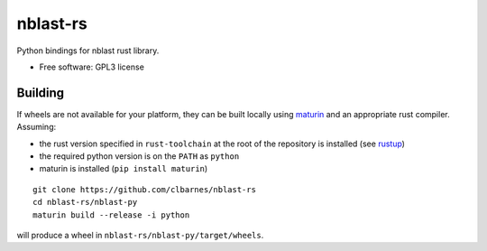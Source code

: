 =========
nblast-rs
=========

Python bindings for nblast rust library.

* Free software: GPL3 license

Building
--------

If wheels are not available for your platform, they can be built locally using `maturin <https://github.com/PyO3/maturin>`_
and an appropriate rust compiler.
Assuming:

* the rust version specified in ``rust-toolchain`` at the root of the repository is installed (see `rustup <https://rustup.rs/>`_)
* the required python version is on the ``PATH`` as ``python``
* maturin is installed (``pip install maturin``)

::

    git clone https://github.com/clbarnes/nblast-rs
    cd nblast-rs/nblast-py
    maturin build --release -i python

will produce a wheel in ``nblast-rs/nblast-py/target/wheels``.
